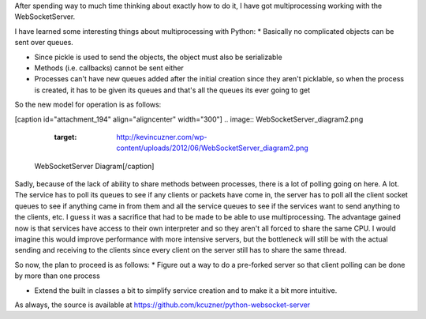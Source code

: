 After spending way to much time thinking about exactly how to do it, I have got multiprocessing working with the WebSocketServer.

I have learned some interesting things about multiprocessing with Python\:
* Basically no complicated objects can be sent over queues.


* Since pickle is used to send the objects, the object must also be serializable


* Methods (i.e. callbacks) cannot be sent either


* Processes can't have new queues added after the initial creation since they aren't picklable, so when the process is created, it has to be given its queues and that's all the queues its ever going to get



So the new model for operation is as follows\:

[caption id="attachment_194" align="aligncenter" width="300"]
.. image:: WebSocketServer_diagram2.png
   :target: http://kevincuzner.com/wp-content/uploads/2012/06/WebSocketServer_diagram2.png

 WebSocketServer Diagram[/caption]

Sadly, because of the lack of ability to share methods between processes, there is a lot of polling going on here. A lot. The service has to poll its queues to see if any clients or packets have come in, the server has to poll all the client socket queues to see if anything came in from them and all the service queues to see if the services want to send anything to the clients, etc. I guess it was a sacrifice that had to be made to be able to use multiprocessing. The advantage gained now is that services have access to their own interpreter and so they aren't all forced to share the same CPU. I would imagine this would improve performance with more intensive servers, but the bottleneck will still be with the actual sending and receiving to the clients since every client on the server still has to share the same thread.

So now, the plan to proceed is as follows\:
* Figure out a way to do a pre-forked server so that client polling can be done by more than one process


* Extend the built in classes a bit to simplify service creation and to make it a bit more intuitive.



As always, the source is available at `https\://github.com/kcuzner/python-websocket-server <https://github.com/kcuzner/python-websocket-server>`__

.. rstblog-settings::
   :title: Multiprocessing with the WebSocketServer
   :date: 2012/06/20
   :url: /2012/06/20/multiprocessing-with-the-websocketserver